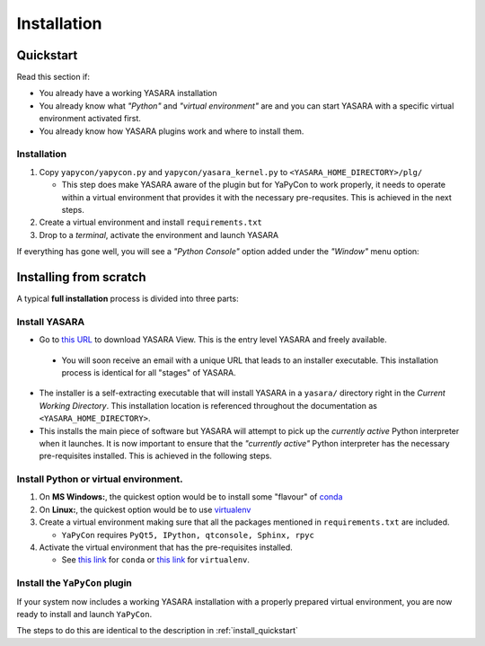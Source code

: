 ============
Installation
============


.. _install_quickstart:

Quickstart
==========

Read this section if:

* You already have a working YASARA installation
* You already know what *"Python"* and *"virtual environment"* are 
  and you can start YASARA with a specific virtual environment activated first.
* You already know how YASARA plugins work and where to install them.


Installation
------------

1. Copy ``yapycon/yapycon.py`` and ``yapycon/yasara_kernel.py`` to ``<YASARA_HOME_DIRECTORY>/plg/``
   
   * This step does make YASARA aware of the plugin but for YaPyCon to work properly, it needs to operate within
     a virtual environment that provides it with the necessary pre-requsites. This is achieved in the next steps.
     
2. Create a virtual environment and install ``requirements.txt``

3. Drop to a *terminal*, activate the environment and launch YASARA

If everything has gone well, you will see a *"Python Console"* option added under the *"Window"* menu option:

.. thumbnail:: resources/figures/fig_showing_option.png


Installing from scratch
=======================

A typical **full installation** process is divided into three parts:

Install YASARA
--------------

* Go to `this URL <http://www.yasara.org/viewdl.htm>`_ to download YASARA View. This is the entry level
  YASARA and freely available.
 
 * You will soon receive an email with a unique URL that leads to an installer executable. This installation process is
   identical for all "stages" of YASARA.
   
* The installer is a self-extracting executable that will install YASARA in a ``yasara/`` directory right
  in the *Current Working Directory*. This installation location is referenced throughout the documentation as 
  ``<YASARA_HOME_DIRECTORY>``.

* This installs the main piece of software but YASARA will attempt to pick up the *currently active* Python
  interpreter when it launches. It is now important to ensure that the *"currently active"* Python interpreter has the
  necessary pre-requisites installed. This is achieved in the following steps.
     

Install Python or virtual environment.
--------------------------------------

1. On **MS Windows:**, the quickest option would be to install some "flavour" of 
   `conda <https://docs.conda.io/en/latest/index.html>`_
   
2. On **Linux:**, the quickest option would be to use `virtualenv <https://wiki.python.org/moin/Virtualenv>`_

3. Create a virtual environment making sure that all the packages mentioned in ``requirements.txt`` are included.

   * ``YaPyCon`` requires ``PyQt5, IPython, qtconsole, Sphinx, rpyc``
   
4. Activate the virtual environment that has the pre-requisites installed.

   * See `this link <https://docs.conda.io/projects/conda/en/latest/user-guide/tasks/manage-environments.html>`_ for 
     ``conda`` or `this link <https://virtualenv.pypa.io/en/latest/index.html#>`_ for ``virtualenv``.
     

Install the ``YaPyCon`` plugin
------------------------------

If your system now includes a working YASARA installation with a properly prepared virtual environment, you are
now ready to install and launch ``YaPyCon``.

The steps to do this are identical to the description in :ref:`install_quickstart`




